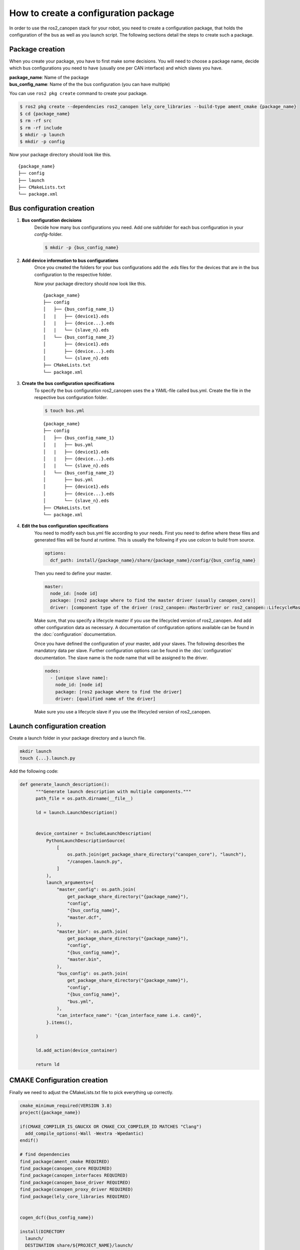 How to create a configuration package
========================================
In order to use the ros2_canopen stack for your robot, you need to
create a configuration package, that holds the configuration of the
bus as well as you launch script. The following sections detail the
steps to create such a package.


Package creation
----------------
When you create your package, you have to first make some decisions.
You will need to choose a package name, decide which bus configurations
you need to have (usually one per CAN interface) and which slaves you have.

| **package_name**: Name of the package
| **bus_config_name**: Name of the the bus configuration (you can have multiple)

You can use ``ros2 pkg create`` command to create your package.

.. code-block:: console

  $ ros2 pkg create --dependencies ros2_canopen lely_core_libraries --build-type ament_cmake {package_name}
  $ cd {package_name}
  $ rm -rf src
  $ rm -rf include
  $ mkdir -p launch
  $ mkdir -p config

Now your package directory should look like this.

::

      {package_name}
      ├── config
      ├── launch
      ├── CMakeLists.txt
      └── package.xml



Bus configuration creation
------------------------------

#. **Bus configuration decisions**
    Decide how many bus configurations you need. Add one subfolder for each
    bus configuration in your `config`-folder.

    .. code-block:: bash

      $ mkdir -p {bus_config_name}

#. **Add device information to bus configurations**
    Once you created the folders for your bus configurations add the .eds files
    for the devices that are in the bus configuration to the respective folder.

    Now your package directory should now look like this.

    ::

          {package_name}
          ├── config
          │   ├── {bus_config_name_1}
          │   |   ├── {device1}.eds
          │   |   ├── {device...}.eds
          │   |   └── {slave_n}.eds
          │   └── {bus_config_name_2}
          │       ├── {device1}.eds
          │       ├── {device...}.eds
          │       └── {slave_n}.eds
          ├── CMakeLists.txt
          └── package.xml

#. **Create the bus configuration specifications**
    To specify the bus configuration ros2_canopen uses the a YAML-file called
    bus.yml. Create the file in the respective bus configuration folder.

    .. code-block:: console

      $ touch bus.yml

    ::

          {package_name}
          ├── config
          │   ├── {bus_config_name_1}
          │   |   ├── bus.yml
          │   |   ├── {device1}.eds
          │   |   ├── {device...}.eds
          │   |   └── {slave_n}.eds
          │   └── {bus_config_name_2}
          │       ├── bus.yml
          │       ├── {device1}.eds
          │       ├── {device...}.eds
          │       └── {slave_n}.eds
          ├── CMakeLists.txt
          └── package.xml

#. **Edit the bus configuration specifications**
    You need to modify each bus.yml file according to your needs.
    First you need to define where these files and generated files will be
    found at runtime. This is usually the following if you use colcon to
    build from source.

    .. code-block:: yaml

      options:
        dcf_path: install/{package_name}/share/{package_name}/config/{bus_config_name}

    Then you need to define your master.

    .. code-block:: yaml

      master:
        node_id: [node id]
        package: [ros2 package where to find the master driver (usually canopen_core)]
        driver: [component type of the driver (ros2_canopen::MasterDriver or ros2_canopen::LifecycleMasterDriver)]

    Make sure, that you specify a lifecycle master if you use the lifecycled version of ros2_canopen.
    And add other configuration data as necessary. A documentation of configuration options
    available can be found in the :doc:`configuration` documentation.

    Once you have defined the configuration of your master, add your slaves. The following
    describes the mandatory data per slave. Further configuration options can be found in the :doc:`configuration` documentation.
    The slave name is the node name that will be assigned to the driver.

    .. code-block:: yaml

      nodes:
        - [unique slave name]:
          node_id: [node id]
          package: [ros2 package where to find the driver]
          driver: [qualified name of the driver]

    Make sure you use a lifecycle slave if you use the lifecycled version of ros2_canopen.


Launch configuration creation
-----------------------------

Create a launch folder in your package directory and a launch file.

.. code-block:: console

  mkdir launch
  touch {...}.launch.py

Add the following code:

.. code-block:: python

  def generate_launch_description():
        """Generate launch description with multiple components."""
        path_file = os.path.dirname(__file__)

        ld = launch.LaunchDescription()


        device_container = IncludeLaunchDescription(
            PythonLaunchDescriptionSource(
                [
                    os.path.join(get_package_share_directory("canopen_core"), "launch"),
                    "/canopen.launch.py",
                ]
            ),
            launch_arguments={
                "master_config": os.path.join(
                    get_package_share_directory("{package_name}"),
                    "config",
                    "{bus_config_name}",
                    "master.dcf",
                ),
                "master_bin": os.path.join(
                    get_package_share_directory("{package_name}"),
                    "config",
                    "{bus_config_name}",
                    "master.bin",
                ),
                "bus_config": os.path.join(
                    get_package_share_directory("{package_name}"),
                    "config",
                    "{bus_config_name}",
                    "bus.yml",
                ),
                "can_interface_name": "{can_interface_name i.e. can0}",
            }.items(),

        )

        ld.add_action(device_container)

        return ld


CMAKE Configuration creation
-----------------------------
Finally we need to adjust the CMakeLists.txt file to pick everything up correctly.

.. code-block:: cmake

  cmake_minimum_required(VERSION 3.8)
  project({package_name})

  if(CMAKE_COMPILER_IS_GNUCXX OR CMAKE_CXX_COMPILER_ID MATCHES "Clang")
    add_compile_options(-Wall -Wextra -Wpedantic)
  endif()

  # find dependencies
  find_package(ament_cmake REQUIRED)
  find_package(canopen_core REQUIRED)
  find_package(canopen_interfaces REQUIRED)
  find_package(canopen_base_driver REQUIRED)
  find_package(canopen_proxy_driver REQUIRED)
  find_package(lely_core_libraries REQUIRED)


  cogen_dcf({bus_config_name})

  install(DIRECTORY
    launch/
    DESTINATION share/${PROJECT_NAME}/launch/
  )

  install(DIRECTORY
    launch_tests/
    DESTINATION share/${PROJECT_NAME}/launch_tests/
  )


  if(BUILD_TESTING)
    find_package(ament_lint_auto REQUIRED)
    # the following line skips the linter which checks for copyrights
    # comment the line when a copyright and license is added to all source files
    set(ament_cmake_copyright_FOUND TRUE)
    # the following line skips cpplint (only works in a git repo)
    # comment the line when this package is in a git repo and when
    # a copyright and license is added to all source files
    set(ament_cmake_cpplint_FOUND TRUE)
    ament_lint_auto_find_test_dependencies()
  endif()

  ament_package()
